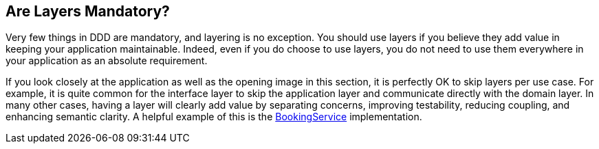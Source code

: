 == Are Layers Mandatory?

Very few things in DDD are mandatory, and layering is no exception. 
You should use layers if you believe they add value in keeping your 
application maintainable. Indeed, even if you do choose to use layers, 
you do not need to use them everywhere in your application as an 
absolute requirement. 

If you look closely at the application as well as the opening image 
in this section, it is perfectly OK to skip layers per use case. For 
example, it is quite common for the interface layer to skip the 
application layer and communicate directly with the domain layer. In 
many other cases, having a layer will clearly add value by separating 
concerns, improving testability, reducing coupling, and enhancing 
semantic clarity. A helpful example of this is the 
https://github.com/eclipse-ee4j/cargotracker/tree/master/src/main/java/org/eclipse/cargotracker/application/internal/DefaultBookingService.java/[BookingService] implementation.
